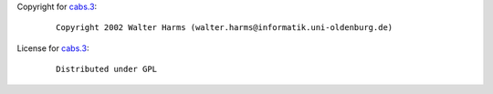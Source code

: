 Copyright for `cabs.3 <cabs.3.html>`__:

   ::

      Copyright 2002 Walter Harms (walter.harms@informatik.uni-oldenburg.de)

License for `cabs.3 <cabs.3.html>`__:

   ::

      Distributed under GPL
